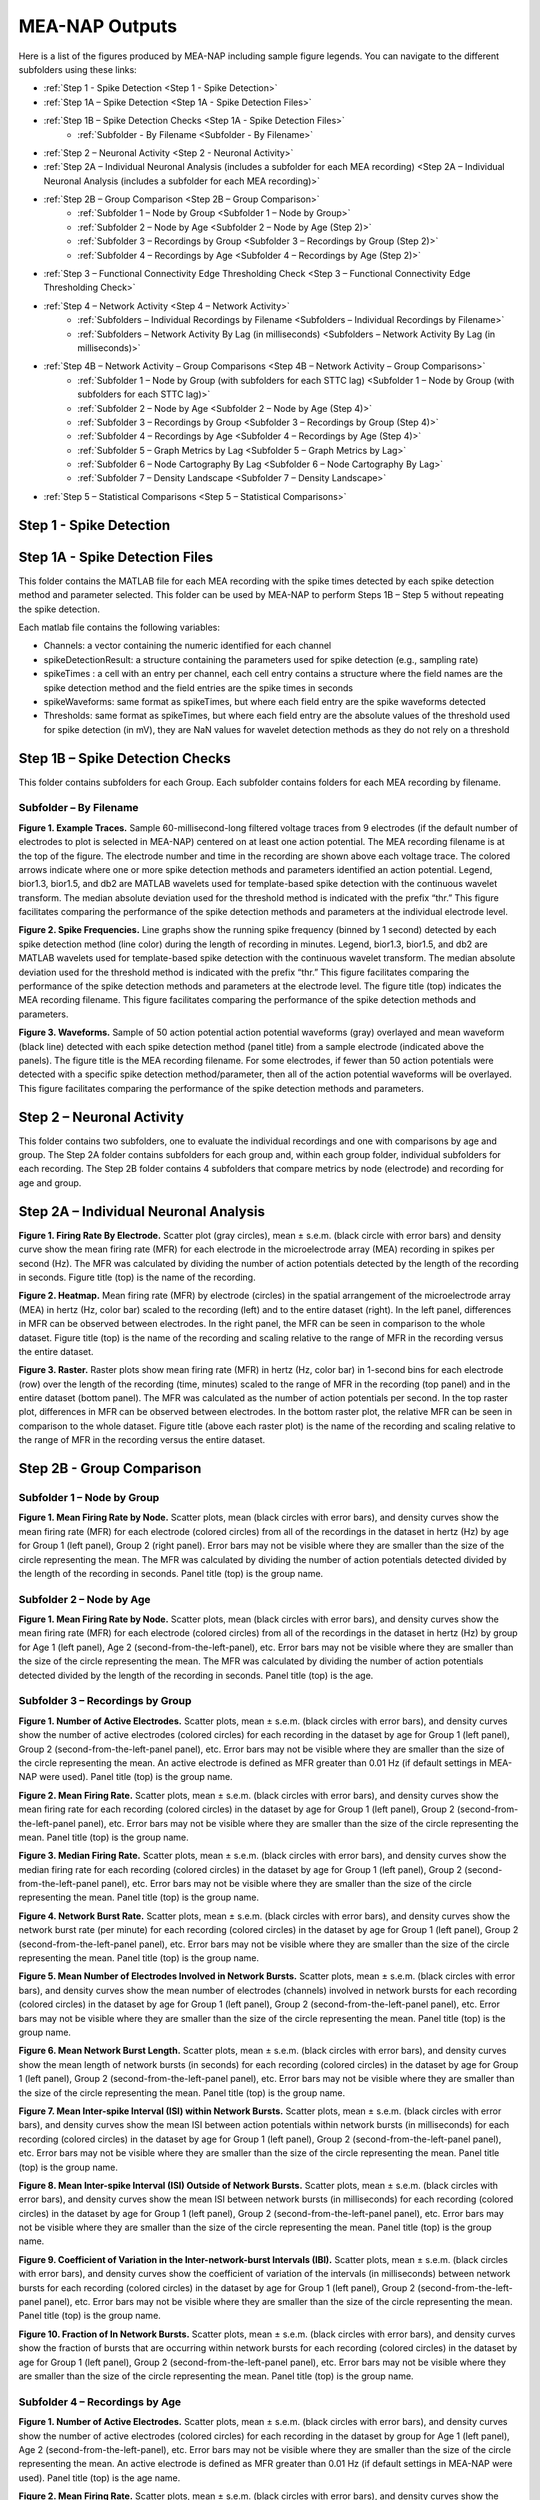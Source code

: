 MEA-NAP Outputs
===============

Here is a list of the figures produced by MEA-NAP including sample figure legends. You can navigate to the different subfolders using these links:

* :ref:`Step 1 - Spike Detection <Step 1 - Spike Detection>` 
* :ref:`Step 1A – Spike Detection <Step 1A - Spike Detection Files>`
* :ref:`Step 1B – Spike Detection Checks <Step 1A - Spike Detection Files>`
    * :ref:`Subfolder - By Filename <Subfolder - By Filename>`
* :ref:`Step 2 – Neuronal Activity <Step 2 - Neuronal Activity>`
* :ref:`Step 2A – Individual Neuronal Analysis (includes a subfolder for each MEA recording) <Step 2A – Individual Neuronal Analysis (includes a subfolder for each MEA recording)>`
* :ref:`Step 2B – Group Comparison <Step 2B – Group Comparison>`
   * :ref:`Subfolder 1 – Node by Group <Subfolder 1 – Node by Group>`
   * :ref:`Subfolder 2 – Node by Age <Subfolder 2 – Node by Age (Step 2)>`
   * :ref:`Subfolder 3 – Recordings by Group <Subfolder 3 – Recordings by Group (Step 2)>`
   * :ref:`Subfolder 4 – Recordings by Age <Subfolder 4 – Recordings by Age (Step 2)>`
* :ref:`Step 3 – Functional Connectivity Edge Thresholding Check <Step 3 – Functional Connectivity Edge Thresholding Check>`
* :ref:`Step 4 – Network Activity <Step 4 – Network Activity>`
   * :ref:`Subfolders – Individual Recordings by Filename <Subfolders – Individual Recordings by Filename>`
   * :ref:`Subfolders – Network Activity By Lag (in milliseconds) <Subfolders – Network Activity By Lag (in milliseconds)>`
* :ref:`Step 4B – Network Activity – Group Comparisons <Step 4B – Network Activity – Group Comparisons>`
   * :ref:`Subfolder 1 – Node by Group (with subfolders for each STTC lag) <Subfolder 1 – Node by Group (with subfolders for each STTC lag)>`
   * :ref:`Subfolder 2 – Node by Age <Subfolder 2 – Node by Age (Step 4)>`
   * :ref:`Subfolder 3 – Recordings by Group <Subfolder 3 – Recordings by Group (Step 4)>`
   * :ref:`Subfolder 4 – Recordings by Age <Subfolder 4 – Recordings by Age (Step 4)>`
   * :ref:`Subfolder 5 – Graph Metrics by Lag <Subfolder 5 – Graph Metrics by Lag>`
   * :ref:`Subfolder 6 – Node Cartography By Lag <Subfolder 6 – Node Cartography By Lag>`
   * :ref:`Subfolder 7 – Density Landscape <Subfolder 7 – Density Landscape>`
* :ref:`Step 5 – Statistical Comparisons <Step 5 – Statistical Comparisons>`

.. _Step 1 - Spike Detection:

Step 1 - Spike Detection
^^^^^^^^^^^^^^^^^^^^^^^^^^

.. _Step 1A - Spike Detection Files:

Step 1A - Spike Detection Files
^^^^^^^^^^^^^^^^^^^^^^^^^^^^^^^^^
This folder contains the MATLAB file for each MEA recording with the spike times detected by each spike detection method and parameter selected.  This folder can be used by MEA-NAP to perform Steps 1B – Step 5 without repeating the spike detection.

Each matlab file contains the following variables: 

- Channels: a vector containing the numeric identified for each channel
- spikeDetectionResult: a structure containing the parameters used for spike detection (e.g., sampling rate)
- spikeTimes : a cell with an entry per channel, each cell entry contains a structure where the field names are the spike detection method and the field entries are the spike times in seconds 
- spikeWaveforms: same format as spikeTimes, but where each field entry are the spike waveforms detected
- Thresholds: same format as spikeTimes, but where each field entry are the absolute values of the threshold used for spike detection (in mV), they are NaN values for wavelet detection methods as they do not rely on a threshold


.. _Step 1B - Spike Detection Checks:

Step 1B – Spike Detection Checks
^^^^^^^^^^^^^^^^^^^^^^^^^^^^^^^^^^

This folder contains subfolders for each Group.  Each subfolder contains folders for each MEA recording by filename.

.. _Subfolder - By Filename:

Subfolder – By Filename
""""""""""""""""""""""""""""""

**Figure 1. Example Traces.** Sample 60-millisecond-long filtered voltage traces from 9 electrodes (if the default number of electrodes to plot is selected in MEA-NAP) centered on at least one action potential. The MEA recording filename is at the top of the figure.  The electrode number and time in the recording are shown above each voltage trace.  The colored arrows indicate where one or more spike detection methods and parameters identified an action potential.  Legend, bior1.3, bior1.5, and db2 are MATLAB wavelets used for template-based spike detection with the continuous wavelet transform. The median absolute deviation used for the threshold method is indicated with the prefix “thr.”  This figure facilitates comparing the performance of the spike detection methods and parameters at the individual electrode level.

**Figure 2. Spike Frequencies.** Line graphs show the running spike frequency (binned by 1 second) detected by each spike detection method (line color) during the length of recording in minutes. Legend, bior1.3, bior1.5, and db2 are MATLAB wavelets used for template-based spike detection with the continuous wavelet transform. The median absolute deviation used for the threshold method is indicated with the prefix “thr.”  This figure facilitates comparing the performance of the spike detection methods and parameters at the electrode level. The figure title (top) indicates the MEA recording filename. This figure facilitates comparing the performance of the spike detection methods and parameters.

**Figure 3. Waveforms.** Sample of 50 action potential action potential waveforms (gray) overlayed and mean waveform (black line) detected with each spike detection method (panel title) from a sample electrode (indicated above the panels). The figure title is the MEA recording filename. For some electrodes, if fewer than 50 action potentials were detected with a specific spike detection method/parameter, then all of the action potential waveforms will be overlayed.  This figure facilitates comparing the performance of the spike detection methods and parameters.

.. _Step 2 - Neuronal Activity:

Step 2 – Neuronal Activity
^^^^^^^^^^^^^^^^^^^^^^^^^^^

This folder contains two subfolders, one to evaluate the individual recordings and one with comparisons by age and group.  The Step 2A folder contains subfolders for each group and, within each group folder, individual subfolders for each recording.  The Step 2B folder contains 4 subfolders that compare metrics by node (electrode) and recording for age and group.

.. _Step 2A – Individual Neuronal Analysis (includes a subfolder for each MEA recording): 

Step 2A – Individual Neuronal Analysis
^^^^^^^^^^^^^^^^^^^^^^^^^^^^^^^^^^^^^^^^^^^^^^^^^^^^^^


**Figure 1. Firing Rate By Electrode.** Scatter plot (gray circles), mean ± s.e.m. (black circle with error bars) and density curve show the mean firing rate (MFR) for each electrode in the microelectrode array (MEA) recording in spikes per second (Hz). The MFR was calculated by dividing the number of action potentials detected by the length of the recording in seconds. Figure title (top) is the name of the recording.

**Figure 2. Heatmap.**  Mean firing rate (MFR) by electrode (circles) in the spatial arrangement of the microelectrode array (MEA) in hertz (Hz, color bar) scaled to the recording (left) and to the entire dataset (right).  In the left panel, differences in MFR can be observed between electrodes.  In the right panel, the MFR can be seen in comparison to the whole dataset. Figure title (top) is the name of the recording and scaling relative to the range of MFR in the recording versus the entire dataset.

**Figure 3. Raster.** Raster plots show mean firing rate (MFR) in hertz (Hz, color bar) in 1-second bins for each electrode (row) over the length of the recording (time, minutes) scaled to the range of MFR in the recording (top panel) and in the entire dataset (bottom panel).  The MFR was calculated as the number of action potentials per second. In the top raster plot, differences in MFR can be observed between electrodes.  In the bottom raster plot, the relative MFR can be seen in comparison to the whole dataset. Figure title (above each raster plot) is the name of the recording and scaling relative to the range of MFR in the recording versus the entire dataset.
 

.. _Step 2B – Group Comparison:

Step 2B - Group Comparison
^^^^^^^^^^^^^^^^^^^^^^^^^^^

.. _Subfolder 1 – Node by Group:

Subfolder 1  – Node by Group
""""""""""""""""""""""""""""""""""

**Figure 1. Mean Firing Rate by Node.**  Scatter plots, mean (black circles with error bars), and density curves show the mean firing rate (MFR) for each electrode (colored circles) from all of the recordings in the dataset in hertz (Hz) by age for Group 1 (left panel), Group 2 (right panel). Error bars may not be visible where they are smaller than the size of the circle representing the mean. The MFR was calculated by dividing the number of action potentials detected divided by the length of the recording in seconds. Panel title (top) is the group name. 

.. _Subfolder 2 – Node by Age (Step 2):

Subfolder 2 – Node by Age
""""""""""""""""""""""""""""""

**Figure 1. Mean Firing Rate by Node.**  Scatter plots, mean (black circles with error bars), and density curves show the mean firing rate (MFR) for each electrode (colored circles) from all of the recordings in the dataset in hertz (Hz) by group for Age 1 (left panel), Age 2 (second-from-the-left-panel), etc. Error bars may not be visible where they are smaller than the size of the circle representing the mean. The MFR was calculated by dividing the number of action potentials detected divided by the length of the recording in seconds. Panel title (top) is the age. 

.. _Subfolder 3 – Recordings by Group (Step 2):

Subfolder 3 – Recordings by Group
""""""""""""""""""""""""""""""""""""""

**Figure 1. Number of Active Electrodes.** Scatter plots, mean ± s.e.m. (black circles with error bars), and density curves show the number of active electrodes (colored circles) for each recording in the dataset by age for Group 1 (left panel), Group 2 (second-from-the-left-panel panel), etc. Error bars may not be visible where they are smaller than the size of the circle representing the mean. An active electrode is defined as MFR greater than 0.01 Hz (if default settings in MEA-NAP were used).  Panel title (top) is the group name. 

**Figure 2. Mean Firing Rate.** Scatter plots, mean ± s.e.m. (black circles with error bars), and density curves show the mean firing rate for each recording (colored circles) in the dataset by age for Group 1 (left panel), Group 2 (second-from-the-left-panel panel), etc. Error bars may not be visible where they are smaller than the size of the circle representing the mean. Panel title (top) is the group name. 

**Figure 3. Median Firing Rate.** Scatter plots, mean ± s.e.m. (black circles with error bars), and density curves show the median firing rate for each recording (colored circles) in the dataset by age for Group 1 (left panel), Group 2 (second-from-the-left-panel panel), etc. Error bars may not be visible where they are smaller than the size of the circle representing the mean. Panel title (top) is the group name. 

**Figure 4. Network Burst Rate.** Scatter plots, mean ± s.e.m. (black circles with error bars), and density curves show the network burst rate (per minute) for each recording (colored circles) in the dataset by age for Group 1 (left panel), Group 2 (second-from-the-left-panel panel), etc. Error bars may not be visible where they are smaller than the size of the circle representing the mean. Panel title (top) is the group name. 

**Figure 5. Mean Number of Electrodes Involved in Network Bursts.** Scatter plots, mean ± s.e.m. (black circles with error bars), and density curves show the mean number of electrodes (channels) involved in network bursts for each recording (colored circles) in the dataset by age for Group 1 (left panel), Group 2 (second-from-the-left-panel panel), etc. Error bars may not be visible where they are smaller than the size of the circle representing the mean. Panel title (top) is the group name. 

**Figure 6. Mean Network Burst Length.** Scatter plots, mean ± s.e.m. (black circles with error bars), and density curves show the mean length of network bursts (in seconds) for each recording (colored circles) in the dataset by age for Group 1 (left panel), Group 2 (second-from-the-left-panel panel), etc. Error bars may not be visible where they are smaller than the size of the circle representing the mean. Panel title (top) is the group name. 

**Figure 7. Mean Inter-spike Interval (ISI) within Network Bursts.** Scatter plots, mean ± s.e.m. (black circles with error bars), and density curves show the mean ISI between action potentials within network bursts (in milliseconds) for each recording (colored circles) in the dataset by age for Group 1 (left panel), Group 2 (second-from-the-left-panel panel), etc. Error bars may not be visible where they are smaller than the size of the circle representing the mean. Panel title (top) is the group name. 

**Figure 8. Mean Inter-spike Interval (ISI) Outside of Network Bursts.** Scatter plots, mean ± s.e.m. (black circles with error bars), and density curves show the mean ISI between network bursts (in milliseconds) for each recording (colored circles) in the dataset by age for Group 1 (left panel), Group 2 (second-from-the-left-panel panel), etc. Error bars may not be visible where they are smaller than the size of the circle representing the mean. Panel title (top) is the group name. 

**Figure 9. Coefficient of Variation in the Inter-network-burst Intervals (IBI).** Scatter plots, mean ± s.e.m. (black circles with error bars), and density curves show the coefficient of variation of the intervals (in milliseconds) between network bursts for each recording (colored circles) in the dataset by age for Group 1 (left panel), Group 2 (second-from-the-left-panel panel), etc. Error bars may not be visible where they are smaller than the size of the circle representing the mean. Panel title (top) is the group name. 

**Figure 10. Fraction of In Network Bursts.** Scatter plots, mean ± s.e.m. (black circles with error bars), and density curves show the fraction of bursts that are occurring within network bursts for each recording (colored circles) in the dataset by age for Group 1 (left panel), Group 2 (second-from-the-left-panel panel), etc. Error bars may not be visible where they are smaller than the size of the circle representing the mean. Panel title (top) is the group name. 

.. _Subfolder 4 – Recordings by Age (Step 2):

Subfolder 4  – Recordings by Age
""""""""""""""""""""""""""""""""""

**Figure 1. Number of Active Electrodes.** Scatter plots, mean ± s.e.m. (black circles with error bars), and density curves show the number of active electrodes (colored circles) for each recording in the dataset by group for Age 1 (left panel), Age 2 (second-from-the-left-panel), etc. Error bars may not be visible where they are smaller than the size of the circle representing the mean. An active electrode is defined as MFR greater than 0.01 Hz (if default settings in MEA-NAP were used).  Panel title (top) is the age name. 

**Figure 2. Mean Firing Rate.** Scatter plots, mean ± s.e.m. (black circles with error bars), and density curves show the mean firing rate for each recording (colored circles) in the dataset by group for Age 1 (left panel), Age 2 (second-from-the-left-panel), etc.  Error bars may not be visible where they are smaller than the size of the circle representing the mean. Panel title (top) is the age name. 

**Figure 3. Median Firing Rate.** Scatter plots, mean ± s.e.m. (black circles with error bars), and density curves show the median firing rate for each recording (colored circles) in the dataset by group for Age 1 (left panel), Age 2 (second-from-the-left-panel), etc.  Error bars may not be visible where they are smaller than the size of the circle representing the mean. Panel title (top) is the age name. 

**Figure 4. Network Burst Rate.** Scatter plots, mean ± s.e.m. (black circles with error bars), and density curves show the network burst rate (per minute) for each recording (colored circles) in the dataset by group for Age 1 (left panel), Age 2 (second-from-the-left-panel), etc.  Error bars may not be visible where they are smaller than the size of the circle representing the mean. Panel title (top) is the age name. 

**Figure 5. Mean Number of Electrodes Involved in Network Bursts.** Scatter plots, mean ± s.e.m. (black circles with error bars), and density curves show the mean number of electrodes (channels) involved in network bursts for each recording (colored circles) in the dataset by group for Age 1 (left panel), Age 2 (second-from-the-left-panel), etc.  Error bars may not be visible where they are smaller than the size of the circle representing the mean. Panel title (top) is the age name.

**Figure 6. Mean Network Burst Length.** Scatter plots, mean ± s.e.m. (black circles with error bars), and density curves show the mean length of network bursts (in seconds) for each recording (colored circles) in the dataset by group for Age 1 (left panel), Age 2 (second-from-the-left-panel), etc.  Error bars may not be visible where they are smaller than the size of the circle representing the mean. Panel title (top) is the age name. mean. 

**Figure 7. Mean Inter-spike Interval (ISI) within Network Bursts.** Scatter plots, mean ± s.e.m. (black circles with error bars), and density curves show the mean ISI between action potentials within network bursts (in milliseconds) for each recording (colored circles) in the dataset by group for Age 1 (left panel), Age 2 (second-from-the-left-panel), etc.  Error bars may not be visible where they are smaller than the size of the circle representing the mean. Panel title (top) is the age name.

**Figure 8. Mean Inter-spike Interval (ISI) Outside of Network Bursts.** Scatter plots, mean ± s.e.m. (black circles with error bars), and density curves show the mean ISI between network bursts (in milliseconds) for each recording (colored circles) in the dataset by group for Age 1 (left panel), Age 2 (second-from-the-left-panel), etc.  Error bars may not be visible where they are smaller than the size of the circle representing the mean. Panel title (top) is the age name.

**Figure 9. Coefficient of Variation in the Inter-network-burst Intervals (IBI).** Scatter plots, mean ± s.e.m. (black circles with error bars), and density curves show the coefficient of variation of the intervals (in milliseconds) between network bursts for each recording (colored circles) in the dataset by group for Age 1 (left panel), Age 2 (second-from-the-left-panel), etc.  Error bars may not be visible where they are smaller than the size of the circle representing the mean. Panel title (top) is the age name.

**Figure 10. Fraction of In Network Bursts.** Scatter plots, mean ± s.e.m. (black circles with error bars), and density curves show the fraction of bursts that are occurring within network bursts for each recording (colored circles) in the dataset by group for Age 1 (left panel), Age 2 (second-from-the-left-panel), etc.  Error bars may not be visible where they are smaller than the size of the circle representing the mean. Panel title (top) is the age name.

.. _Step 3 – Functional Connectivity Edge Thresholding Check:

Step 3 – Functional Connectivity Edge Thresholding Check
^^^^^^^^^^^^^^^^^^^^^^^^^^^^^^^^^^^^^^^^^^^^^^^^^^^^^^^^^

**Figure 1. Edge Thresholding Check for Probabilistic Thresholding.** Top panel, line graphs for the average (green) and coefficient of variation (black) for the threshold value for significant functional connections (edges) as the number of repeats (iterations of circular shifts used to determine the threshold for significance edges) increases for an example MEA recording from the dataset. The filename includes the recording name and spike time tiling coefficient lag.  The green line represents the mean and the green shaded area the standard deviation. Middle panel, Threshold values for a sample of the individual edges (black lines) as the number of repeats increases. Most threshold values stabilize between 120-180 iterations of the circular shifts.  Bottom panel, adjacency matrices show the edges that are eliminated (below the threshold for a significant edge) as the number of repeats increases. 

.. _Step 4 – Network Activity:

Step 4 – Network Activity
^^^^^^^^^^^^^^^^^^^^^^^^^^^

This folder contains two subfolders, one to evaluate the individual recordings and one with comparisons by age and group.  The Step 4A folder contains individual subfolders for each recording.  The Step 4B folder contains 7 subfolders that compare metrics by node (electrode) and recording for age and group.

.. _Subfolders – Individual Recordings by Filename: 

Subfolders – Individual Recordings by Filename
"""""""""""""""""""""""""""""""""""""""""""""""""""

**Figure 1. Non-negative Matrix Factorization (NMF) Reveals Patterns of Activity in the Microelectrode Array (MEA) Recording.** Top left, Raster plot of action potentials (black lines) by electrode (rows) over the length of the MEA recording in seconds. Top right – bottom right panels, Raster plots of action potentials in the top 3 components determined by non-negative matrix factorization (NMF).  Middle right panel, proportion of variance explained as the number of NMF components increases.  The dashed gray line indicates the number of NMF components that are sufficient to explain 95% of the neuronal activity in the MEA recording. Lower right panel, The mean square root residual as the number of NMF components increases for the MEA recording (observed) and the action potentials shuffled in the recording (random).  The intersection (dashed gray line) indicates the number of significant NMF components.

**Figure 2. Node Cartography Proportions.**  Diagram (top left panel) shows how node cartography roles (colored circles, legend on bottom left panel) are determined using the within-module degree z-score and participation coefficient for each node.  The boundaries (solid and dashed lines) between roles are automatically set based on the distribution in the entire dataset. Network schema (bottom left panel) illustrates node cartography roles. Bar graphs (right panel) compare proportion of nodes in each node cartography role (color) by spike time tiling coefficient (STTC) lag used to infer functional connectivity.  Title of the figure is the MEA recording filename.

.. _Subfolders – Network Activity By Lag (in milliseconds): 

Subfolders – Network Activity By Lag (in milliseconds)
"""""""""""""""""""""""""""""""""""""""""""""""""""""""""""

For each spike time tiling coefficient (STTC) lag used to determine the functional connections (edges), there is a separate folder for the network activity outputs of the individual MEA recordings. 

**Figure 1. Adjacency Matrix and Functional Connectivity Statistics.** Top left, Adjacency matrix shows significant edges and edge weights for the functional connections between individual nodes (neuronal activity from neuron or neurons at each electrode).  The correlation coefficient was determined using the spike time tiling coefficient (STTC) with a lag (in milliseconds) indicated in the filename.  Bottom left, Bar graphs show the maximum and mean correlation values for edges in the MEA recording.  Top right, Histogram of node degree (number of significant connections) for nodes (electrodes) participating in the network activity.  Middle right, Histogram of node strength (sum of the edge weights for each node).  Bottom right, Histogram of significant edge weights (strength of function connections).

**Figure 2. MEA Network Plot.** Graph of functional connectivity for an individual MEA recording (filename and STTC lag indicated in title).  The nodes (circles) represent the neuronal activity observed from neuron(s) at each electrode in the spatial arrangement of the MEA.  The node degree (size of circle) represents the number of functional connections with other nodes.  The edges (lines) represent significant functional connections between nodes, and the edge weight (line thickness) represents the strength of connectivity. The size of the nodes and thickness of the edges are scaled based on the distributions in this recording.

**Figure 2. Scaled MEA Network Plot.** Graph of functional connectivity for an individual MEA recording (filename and STTC lag indicated in title).  The nodes (circles) represent the neuronal activity observed from neuron(s) at each electrode in the spatial arrangement of the MEA.  The node degree (size of circle) represents the number of functional connections with other nodes.  The edges (lines) represent significant functional connections between nodes, and the edge weight (line thickness) represents the strength of connectivity. The size of the nodes and thickness of the edges are scaled based on the distributions in the entire dataset to facilitate comparisons between MEA recordings.
	
**Figure 2. Combined MEA Network Plots.** Graphs of the functional connectivity for an individual MEA recording (filename and STTC lag indicated in title).  The nodes (circles) represent the neuronal activity observed from neuron(s) at each electrode in the spatial arrangement of the MEA.  The node degree (size of circle) represents the number of functional connections with other nodes.  The edges (lines) represent significant functional connections between nodes, and the edge weight (line thickness) represents the strength of connectivity. The size of the nodes and thickness of the edges are scaled based on the distributions in this MEA recording (left) and the entire dataset (right) to facilitate comparison of the variation within the MEA recording and relative to other MEA recordings in the dataset.

**Figure 3. MEA Network Plot with the Betweenness Centrality.** Graph of functional connectivity for an individual MEA recording (filename and STTC lag indicated in title).  The nodes (circles) represent the neuronal activity observed from neuron(s) at each electrode in the spatial arrangement of the MEA.  The node color represents the betweenness centrality, a metric of what proportion of shortest paths, between any two nodes in the network, go through that node. The node degree (size of circle) represents the number of functional connections with other nodes.  The edges (lines) represent significant functional connections between nodes, and the edge weight (line thickness) represents the strength of connectivity. The betweenness centrality color bar, size of the nodes and thickness of the edges are scaled based on the distributions in this recording.

**Figure 3. Scaled MEA Network Plot with the Betweenness Centrality.** Graph of functional connectivity for an individual MEA recording (filename and STTC lag indicated in title).  The nodes (circles) represent the neuronal activity observed from neuron(s) at each electrode in the spatial arrangement of the MEA.  The node color represents the betweenness centrality, a metric of what proportion of shortest paths, between any two nodes in the network, go through that node. The node degree (size of circle) represents the number of functional connections with other nodes.  The edges (lines) represent significant functional connections between nodes, and the edge weight (line thickness) represents the strength of connectivity. The betweenness centrality color bar, size of the nodes and thickness of the edges are scaled based on the distributions in the entire dataset to facilitate comparisons between MEA recordings.
	
**Figure 3. Combined MEA Network Plots with the Betweenness Centrality.** Graphs of the functional connectivity for an individual MEA recording (filename and STTC lag indicated in title).  The nodes (circles) represent the neuronal activity observed from neuron(s) at each electrode in the spatial arrangement of the MEA.  The node color represents the betweenness centrality, a metric of what proportion of shortest paths, between any two nodes in the network, go through that node. The node degree (size of circle) represents the number of functional connections with other nodes.  The edges (lines) represent significant functional connections between nodes, and the edge weight (line thickness) represents the strength of connectivity. The betweenness centrality color bar, size of the nodes and thickness of the edges are scaled based on the distributions in this MEA recording (left) and the entire dataset (right) to facilitate comparison of the variation within the MEA recording and relative to other MEA recordings in the dataset.

**Figure 4. MEA Network Plot with the Participation Coefficient.** Graph of functional connectivity for an individual MEA recording (filename and STTC lag indicated in title).  The nodes (circles) represent the neuronal activity observed from neuron(s) at each electrode in the spatial arrangement of the MEA.  The node color represents the participation coefficient, a metric of how well distributed a node’s edges are among different modules in the network. Values near 0 indicate the node’s edges are restricted to other nodes in the same module, while values near 1 indicate the node’s edges are evenly distributed among modules. The node degree (size of circle) represents the number of functional connections with other nodes.  The edges (lines) represent significant functional connections between nodes, and the edge weight (line thickness) represents the strength of connectivity. The participation coefficient color bar, size of the nodes and thickness of the edges are scaled based on the distributions in this recording.

**Figure 4. Scaled MEA Network Plot with the Participation Coefficient.** Graph of functional connectivity for an individual MEA recording (filename and STTC lag indicated in title).  The nodes (circles) represent the neuronal activity observed from neuron(s) at each electrode in the spatial arrangement of the MEA.  The node color represents the participation coefficient, a metric of how well distributed a node's edges are among different modules in the network. Values near 0 indicate the node’s edges are restricted to other nodes in the same module, while values near 1 indicate the node’s edges are evenly distributed among modules. The node degree (size of circle) represents the number of functional connections with other nodes.  The edges (lines) represent significant functional connections between nodes, and the edge weight (line thickness) represents the strength of connectivity. The participation coefficient color bar, size of the nodes and thickness of the edges are scaled based on the distributions in the entire dataset to facilitate comparisons between MEA recordings.
	
**Figure 4. Combined MEA Network Plots with the Participation Coefficient.** Graphs of the functional connectivity for an individual MEA recording (filename and STTC lag indicated in title).  The nodes (circles) represent the neuronal activity observed from neuron(s) at each electrode in the spatial arrangement of the MEA.  The node color represents the participation coefficient, a metric of how well distributed a node's edges are among different modules in the network. The node degree (size of circle) represents the number of functional connections with other nodes.  The edges (lines) represent significant functional connections between nodes, and the edge weight (line thickness) represents the strength of connectivity. The participation coefficient color bar, size of the nodes and thickness of the edges are scaled based on the distributions in this MEA recording (left) and the entire dataset (right) to facilitate comparison of the variation within the MEA recording and relative to other MEA recordings in the dataset.

**Figure 5. MEA Network Plot with the Local Efficiency.** Graph of functional connectivity for an individual MEA recording (filename and STTC lag indicated in title).  The nodes (circles) represent the neuronal activity observed from neuron(s) at each electrode in the spatial arrangement of the MEA.  The node color represents the local efficiency, a metric of how well the node is connected to its nearest neighbors. The node degree (size of circle) represents the number of functional connections with other nodes.  The edges (lines) represent significant functional connections between nodes, and the edge weight (line thickness) represents the strength of connectivity. The local efficiency color bar, size of the nodes and thickness of the edges are scaled based on the distributions in this recording.

**Figure 5. Scaled MEA Network Plot with the Local Efficiency.** Graph of functional connectivity for an individual MEA recording (filename and STTC lag indicated in title).  The nodes (circles) represent the neuronal activity observed from neuron(s) at each electrode in the spatial arrangement of the MEA.  The node color represents the local efficiency, a metric of how well the node is connected to its nearest neighbors. The node degree (size of circle) represents the number of functional connections with other nodes.  The edges (lines) represent significant functional connections between nodes, and the edge weight (line thickness) represents the strength of connectivity. The local efficiency color bar, size of the nodes and thickness of the edges are scaled based on the distributions in the entire dataset to facilitate comparisons between MEA recordings.
	
**Figure 5. Combined MEA Network Plots with the Local Efficiency.** Graphs of the functional connectivity for an individual MEA recording (filename and STTC lag indicated in title).  The nodes (circles) represent the neuronal activity observed from neuron(s) at each electrode in the spatial arrangement of the MEA.  The node color represents the local efficiency, a metric of how well the node is connected to its nearest neighbors. The node degree (size of circle) represents the number of functional connections with other nodes.  The edges (lines) represent significant functional connections between nodes, and the edge weight (line thickness) represents the strength of connectivity. The local efficiency color bar, size of the nodes and thickness of the edges are scaled based on the distributions in this MEA recording (left) and the entire dataset (right) to facilitate comparison of the variation within the MEA recording and relative to other MEA recordings in the dataset.

**Figure 6. Circular Network Plot.** Graph of functional connectivity for an individual MEA recording (filename and STTC lag indicated in title).  The nodes (circles) represent the neuronal activity observed from neuron(s) at each electrode arranged by module (subcommunities within the network).  The node degree (size of circle) represents the number of functional connections with other nodes.  The edges (lines) represent significant functional connections between nodes, and the edge weight (line thickness) represents the strength of connectivity.

**Figure 7. Graph Theoretical Metrics By Node.**  Summary plots of nodal- and edge-level graph theoretical metrics for the MEA recording. Top row, diagram of network metrics.  Bottom row, Scatter plots, mean ± s.e.m. (black circles with error bars), and density curves for node degree, edge weight, node strength, within-module degree z-score, local efficiency, participation coefficient, and betweenness centrality. These graph metrics were calculated from the adjacency matrix for the MEA recording using the spike time tiling coefficient (STTC) lag indicated in the title. 

**Figure 8. Null Models for Small-World Coefficient (ω).** Line graphs show the small-world coefficient (blue lines) for a lattice (top) and random (bottom) network as the number of iterations of circular shifts of the activity in the original MEA recording increases.  This plot is used to check that the number of iterations was sufficient for creating the null models used to normalize the small-world coefficient (ω). The MEA recording filename and spike time tiling coefficient (STTC) lag are indicated in the title.

**Figure 9. Circular Node Cartography Network Plot.** Graph of functional connectivity for an individual MEA recording (filename and STTC lag indicated in title).  The nodes (circles) represent the neuronal activity observed from neuron(s) at each electrode arranged by module (subcommunities within the network).  The node color indicates the node cartography role. Gray circles with no edges (when present) indicate electrodes without neurons participating in the network activity. The edges (lines) represent significant functional connections between nodes, and the edge weight (line thickness) represents the strength of connectivity.

**Figure 9. MEA Network Plot with the Node Cartography.** Graph of functional connectivity for an individual MEA recording (filename and STTC lag indicated in title).  The nodes (circles) represent the neuronal activity observed from neuron(s) at each electrode in the spatial arrangement of the MEA.  The node color represents the node cartography role. The edges (lines) represent significant functional connections between nodes, and the edge weight (line thickness) represents the strength of connectivity. 

**Figure 9 MEA Network Plot with the Average Controllability.** Graph of functional connectivity for an individual MEA recording (filename and STTC lag indicated in title).  The nodes (circles) represent the neuronal activity observed from neuron(s) at each electrode in the spatial arrangement of the MEA.  The node color represents the average controllability, a metric of how much influence a node has over the overall network activity. The node degree (size of circle) represents the number of functional connections with other nodes.  The edges (lines) represent significant functional connections between nodes, and the edge weight (line thickness) represents the strength of connectivity. The average controllability color bar, size of the nodes and thickness of the edges are scaled based on the distributions in this recording.

**Figure 9. Node Cartography for Adjacency Matrix by STTC Lag.** Diagram (top panel) shows how the node cartography role for each node (colored circles, legend on bottom left panel) are determined using the within-module degree z-score and participation coefficient for each node.  The boundaries (dashed lines) between roles were automatically set based on the distribution in the entire dataset. Network schema (bottom right panel) illustrates node cartography roles. Title of the figure is the MEA recording filename and the spike time tiling coefficient (STTC) lag used to create the adjacency matrix.

**Figure 10. Scaled MEA Network Plot with the Average Controllability.** Graph of functional connectivity for an individual MEA recording (filename and STTC lag indicated in title).  The nodes (circles) represent the neuronal activity observed from neuron(s) at each electrode in the spatial arrangement of the MEA.  The node color represents the average controllability, a metric of how much influence a node has over the overall network activity. The node degree (size of circle) represents the number of functional connections with other nodes.  The edges (lines) represent significant functional connections between nodes, and the edge weight (line thickness) represents the strength of connectivity. The average controllability color bar, size of the nodes and thickness of the edges are scaled to the theoretical maximum and minimum to facilitate comparisons between MEA recordings.
	
**Figure 10. Combined MEA Network Plots with the Average Controllability.** Graphs of the functional connectivity for an individual MEA recording (filename and STTC lag indicated in title).  The nodes (circles) represent the neuronal activity observed from neuron(s) at each electrode in the spatial arrangement of the MEA.  The node color represents the average controllability, a metric of how much influence a node has over the overall network activity. The node degree (size of circle) represents the number of functional connections with other nodes.  The edges (lines) represent significant functional connections between nodes, and the edge weight (line thickness) represents the strength of connectivity. The average controllability color bar, size of the nodes and thickness of the edges are scaled based on the distributions in this MEA recording (left) and the theoretical maximum and minimum (right) to facilitate comparison of the variation within the MEA recording and relative to other MEA recordings in the dataset.

**Figure 11. MEA Network Plot with the Modal Controllability.** Graph of functional connectivity for an individual MEA recording (filename and STTC lag indicated in title).  The nodes (circles) represent the neuronal activity observed from neuron(s) at each electrode in the spatial arrangement of the MEA.  The node color represents the modal controllability. The node degree (size of circle) represents the number of functional connections with other nodes.  The edges (lines) represent significant functional connections between nodes, and the edge weight (line thickness) represents the strength of connectivity. The modal controllability color bar, size of the nodes and thickness of the edges are scaled based on the distributions in this recording.

**Figure 11. Scaled MEA Network Plot with Modal Controllability.** Graph of functional connectivity for an individual MEA recording (filename and STTC lag indicated in title).  The nodes (circles) represent the neuronal activity observed from neuron(s) at each electrode in the spatial arrangement of the MEA.  The node color represents the modal controllability. The node degree (size of circle) represents the number of functional connections with other nodes.  The edges (lines) represent significant functional connections between nodes, and the edge weight (line thickness) represents the strength of connectivity. The modal controllability color bar, size of the nodes and thickness of the edges are scaled to the theoretical maximum and minimum to facilitate comparisons between MEA recordings.
	
**Figure 11. Combined MEA Network Plots with the Modal Controllability.** Graphs of the functional connectivity for an individual MEA recording (filename and STTC lag indicated in title).  The nodes (circles) represent the neuronal activity observed from neuron(s) at each electrode in the spatial arrangement of the MEA.  The node color represents the modal controllability. The node degree (size of circle) represents the number of functional connections with other nodes.  The edges (lines) represent significant functional connections between nodes, and the edge weight (line thickness) represents the strength of connectivity. The modal controllability color bar, size of the nodes and thickness of the edges are scaled based on the distributions in this MEA recording (left) and the theoretical maximum and minimum (right) to facilitate comparison of the variation within the MEA recording and relative to other MEA recordings in the dataset.

.. _Step 4B – Network Activity – Group Comparisons:

Step 4B – Network Activity – Group Comparisons
^^^^^^^^^^^^^^^^^^^^^^^^^^^^^^^^^^^^^^^^^^^^^^^

.. _Subfolder 1 – Node by Group (with subfolders for each STTC lag): 

Subfolder 1 – Node by Group (with subfolders for each STTC lag)
""""""""""""""""""""""""""""""""""""""""""""""""""""""""""""""""""""

**Figure 1. Node Degree by Group.**  Scatter plots, mean ± s.e.m. (black circles with error bars), and density curves show the node degree for node (colored circles) for all of the recordings in the dataset by age for Group 1 (left panel), Group 2 (second-from-the-left panel), etc. Error bars may not be visible where they are smaller than the size of the circle representing the mean. The node degree was calculated as the number of significant edges for each node. Panel title (top) is the group name. 

**Figure 2. Edge Weight by Group.**  Scatter plots, mean ± s.e.m. (black circles with error bars), and density curves show the edge weights for all edges (colored circles) in the dataset by age for Group 1 (left panel), Group 2 (second-from-the-left panel), etc. Error bars may not be visible where they are smaller than the size of the circle representing the mean. The edge weights were calculated using spike time tiling coefficient (STTC). Panel title (top) is the group name. 

**Figure 3. Node Strength by Group.**  Scatter plots, mean ± s.e.m. (black circles with error bars), and density curves show the node strength for all nodes (colored circles) in the dataset by age for Group 1 (left panel), Group 2 (second-from-the-left panel), etc. The node strength is the sum of the edge weights for each node’s connections. Error bars may not be visible where they are smaller than the size of the circle representing the mean. The edge weights were calculated using spike time tiling coefficient (STTC). Panel title (top) is the group name. 

**Figure 4. Within-module Degree z-Score by Group.**  Scatter plots, mean ± s.e.m. (black circles with error bars), and density curves show the within-module degree z-score for all nodes (colored circles) in the dataset by age for Group 1 (left panel), Group 2 (second-from-the-left panel), etc. Error bars may not be visible where they are smaller than the size of the circle representing the mean. Panel title (top) is the group name. 

**Figure 5. Local efficiency by Group.**  Scatter plots, mean ± s.e.m. (black circles with error bars), and density curves show the local efficiency for all nodes (colored circles) in the dataset by age for Group 1 (left panel), Group 2 (second-from-the-left panel), etc. Error bars may not be visible where they are smaller than the size of the circle representing the mean. Panel title (top) is the group name.

**Figure 6. Participation Coefficient by Group.**  Scatter plots, mean ± s.e.m. (black circles with error bars), and density curves show the participation coefficient for all nodes (colored circles) in the dataset by age for Group 1 (left panel), Group 2 (second-from-the-left panel), etc. Values near 0 indicate the node’s edges are restricted to other nodes in the same module, while values near 1 indicate the node’s edges are evenly distributed among modules. Error bars may not be visible where they are smaller than the size of the circle representing the mean. Panel title (top) is the group name. 
 
**Figure 7. Betweenness Centrality by Group.**  Scatter plots, mean ± s.e.m. (black circles with error bars), and density curves show the betweenness centrality for all nodes (colored circles) in the dataset by age for Group 1 (left panel), Group 2 (second-from-the-left panel), etc. Error bars may not be visible where they are smaller than the size of the circle representing the mean. Panel title (top) is the group name. 

**Figure 8. Average Controllability by Group.**  Scatter plots, mean ± s.e.m. (black circles with error bars), and density curves show the average controllability for all nodes (colored circles) in the dataset by age for Group 1 (left panel), Group 2 (second-from-the-left panel), etc. Error bars may not be visible where they are smaller than the size of the circle representing the mean. Panel title (top) is the group name. 

**Figure 9. Modal controllability by Group.**  Scatter plots, mean ± s.e.m. (black circles with error bars), and density curves show the modal controllability for all nodes (colored circles) in the dataset by age for Group 1 (left panel), Group 2 (second-from-the-left panel), etc. Error bars may not be visible where they are smaller than the size of the circle representing the mean. Panel title (top) is the group name. 

.. _Subfolder 2 – Node by Age (Step 4): 

Subfolder 2 – Node by Age
""""""""""""""""""""""""""""""

**Figure 1. Node Degree by Age.**  Scatter plots, mean ± s.e.m. (black circles with error bars), and density curves show the node degree for node (colored circles) for all of the recordings in the dataset by group for Age 1 (left panel), Age 2 (second-from-the-left-panel), etc. Error bars may not be visible where they are smaller than the size of the circle representing the mean. The node degree was calculated as the number of significant edges for each node. Panel title (top) is the age. 

**Figure 2. Edge Weight by Age.** Scatter plots, mean ± s.e.m. (black circles with error bars), and density curves show the edge weights for all edges (colored circles) in the dataset by group for Age 1 (left panel), Age 2 (second-from-the-left-panel), etc. Error bars may not be visible where they are smaller than the size of the circle representing the mean. The edge weights were calculated using spike time tiling coefficient (STTC). Panel title (top) is the age. 

**Figure 3. Node Strength by Age.**  Scatter plots, mean ± s.e.m. (black circles with error bars), and density curves show the node strength for all nodes (colored circles) in the dataset by group for Age 1 (left panel), Age 2 (second-from-the-left-panel), etc. The node strength is the sum of the edge weights for each node’s connections. Error bars may not be visible where they are smaller than the size of the circle representing the mean. The edge weights were calculated using spike time tiling coefficient (STTC). Panel title (top) is the age. 

**Figure 4. Within-module Degree z-Score by Age.**  Scatter plots, mean ± s.e.m. (black circles with error bars), and density curves show the within-module degree z-score for all nodes (colored circles) in the dataset by group for Age 1 (left panel), Age 2 (second-from-the-left-panel), etc. Error bars may not be visible where they are smaller than the size of the circle representing the mean. Panel title (top) is the age. 

**Figure 5. Local efficiency by Age.**  Scatter plots, mean ± s.e.m. (black circles with error bars), and density curves show the local effeciency for all nodes (colored circles) in the dataset by group for Age 1 (left panel), Age 2 (second-from-the-left-panel), etc. Error bars may not be visible where they are smaller than the size of the circle representing the mean. Panel title (top) is the age.

**Figure 6. Participation Coefficient by Age.**  Scatter plots, mean ± s.e.m. (black circles with error bars), and density curves show the participation coefficient for all nodes (colored circles) in the dataset by group for Age 1 (left panel), Age 2 (second-from-the-left-panel), etc. Values near 0 indicate the node’s edges are restricted to other nodes in the same module, while values near 1 indicate the node’s edges are evenly distributed among modules. Error bars may not be visible where they are smaller than the size of the circle representing the mean. Panel title (top) is the age. 
 
**Figure 7. Betweenness Centrality by Age.**  Scatter plots, mean ± s.e.m. (black circles with error bars), and density curves show the betweenness centrality for all nodes (colored circles) in the dataset by group for Age 1 (left panel), Age 2 (second-from-the-left-panel), etc. Error bars may not be visible where they are smaller than the size of the circle representing the mean. Panel title (top) is the age. 

**Figure 8. Average Controllability by Age.**  Scatter plots, mean ± s.e.m. (black circles with error bars), and density curves show the average controllability for all nodes (colored circles) in the dataset by group for Age 1 (left panel), Age 2 (second-from-the-left-panel), etc. Error bars may not be visible where they are smaller than the size of the circle representing the mean. Panel title (top) is the age. 

**Figure 9. Modal controllability by Age.**  Scatter plots, mean ± s.e.m. (black circles with error bars), and density curves show the modal controllability for all nodes (colored circles) in the dataset by group for Age 1 (left panel), Age 2 (second-from-the-left-panel), etc. Error bars may not be visible where they are smaller than the size of the circle representing the mean. Panel title (top) is the age. 

.. _Subfolder 3  – Recordings by Group (Step 4):

Subfolder 3  – Recordings by Group
""""""""""""""""""""""""""""""""""""""""

**Figure 1. Network Size by Group.**  Scatter plots, mean ± s.e.m. (black circles with error bars), and density curves show the network size for each MEA recording (colored circles) in the dataset by age for Group 1 (left panel), Group 2 (second-from-the-left panel), etc. Error bars may not be visible where they are smaller than the size of the circle representing the mean. The network size was calculated as number of nodes with at least one significant edge. Panel title (top) is the group name. 

**Figure 2. Network Density by Group.**  Scatter plots, mean ± s.e.m. (black circles with error bars), and density curves show the network density for each MEA recording (colored circles) in the dataset by age for Group 1 (left panel), Group 2 (second-from-the-left panel), etc. Error bars may not be visible where they are smaller than the size of the circle representing the mean. The density was calculated as proportion of significant edges as a function of the total possible edges. Panel title (top) is the group name. 

**Figure 3. Clustering Coefficient by Group.**  Scatter plots, mean ± s.e.m. (black circles with error bars), and density curves show the clustering coefficient for each MEA recording (colored circles) in the dataset by age for Group 1 (left panel), Group 2 (second-from-the-left panel), etc. Error bars may not be visible where they are smaller than the size of the circle representing the mean. Panel title (top) is the group name. 

**Figure 4. Number of Modules by Group.**  Scatter plots, mean ± s.e.m. (black circles with error bars), and density curves show the number of modules for each MEA recording (colored circles) in the dataset by age for Group 1 (left panel), Group 2 (second-from-the-left panel), etc. Error bars may not be visible where they are smaller than the size of the circle representing the mean. Panel title (top) is the group name. 

**Figure 5. Modularity Score by Group.**  Scatter plots, mean ± s.e.m. (black circles with error bars), and density curves show the modularity score for each MEA recording (colored circles) in the dataset by age for Group 1 (left panel), Group 2 (second-from-the-left panel), etc. Error bars may not be visible where they are smaller than the size of the circle representing the mean. Panel title (top) is the group name. 

**Figure 6. Mean Path Length by Group.**  Scatter plots, mean ± s.e.m. (black circles with error bars), and density curves show the mean path length for each MEA recording (colored circles) in the dataset by age for Group 1 (left panel), Group 2 (second-from-the-left panel), etc. Error bars may not be visible where they are smaller than the size of the circle representing the mean. Panel title (top) is the group name. 

**Figure 7. Global Efficiency by Group.**  Scatter plots, mean ± s.e.m. (black circles with error bars), and density curves show the global efficiency for each MEA recording (colored circles) in the dataset by age for Group 1 (left panel), Group 2 (second-from-the-left panel), etc. Error bars may not be visible where they are smaller than the size of the circle representing the mean. Panel title (top) is the group name. 

**Figure 8. Small-world Coefficient (σ) by Group.**  Scatter plots, mean ± s.e.m. (black circles with error bars), and density curves show the small-world coefficient (σ) for each MEA recording (colored circles) in the dataset by age for Group 1 (left panel), Group 2 (second-from-the-left panel), etc. The small-world coefficient (σ) is calculated as clustering coefficient divided by characteristic path length. Small-world networks have a value of σ >1. Error bars may not be visible where they are smaller than the size of the circle representing the mean. Panel title (top) is the group name. 

**Figure 9. Small-world Coefficient (ω) by Group.**  Scatter plots, mean ± s.e.m. (black circles with error bars), and density curves show the small-world coefficient (ω) for each MEA recording (colored circles) in the dataset by age for Group 1 (left panel), Group 2 (second-from-the-left panel), etc. The small-world coefficient (ω) is calculated using the normalized clustering coefficient and path length. For small-world networks, ω is at the midpoint (0) between a lattice (-1). Error bars may not be visible where they are smaller than the size of the circle representing the mean. Panel title (top) is the group name. 

**Figure 10. Effective Rank by Group.**  Scatter plots, mean ± s.e.m. (black circles with error bars), and density curves show the effective rank for each MEA recording (colored circles) in the dataset by age for Group 1 (left panel), Group 2 (second-from-the-left panel), etc. Effective rank is a measure of the number of subcommunities in the network based on network activity patterns. Error bars may not be visible where they are smaller than the size of the circle representing the mean. Panel title (top) is the group name. 

**Figure 11. Number of Significant Non-negative Matrix Factorization (NMF) Components by Group.**  Scatter plots, mean ± s.e.m. (black circles with error bars), and density curves show the number of significant NMF components for each MEA recording (colored circles) in the dataset by age for Group 1 (left panel), Group 2 (second-from-the-left panel), etc. NMF identifies patterns of network activity within the network in MEA recordings. Error bars may not be visible where they are smaller than the size of the circle representing the mean. Panel title (top) is the group name. 

**Figure 12. Number of Significant Non-negative Matrix Factorization (NMF) Components Divided by Network Size.**  Scatter plots, mean ± s.e.m. (black circles with error bars), and density curves show the number of significant NMF components divided by network size for each MEA recording (colored circles) in the dataset by age for Group 1 (left panel), Group 2 (second-from-the-left panel), etc. Normalizing the number of significant NMF components by network size can facilitate comparison between networks. Error bars may not be visible where they are smaller than the size of the circle representing the mean. Panel title (top) is the group name. 

**Figure 13. Mean Node Degree by Group.**  Scatter plots, mean ± s.e.m. (black circles with error bars), and density curves show the mean node degree for each MEA recording (colored circles) in the dataset by age for Group 1 (left panel), Group 2 (second-from-the-left panel), etc. The node degree is calculated for each node in the network as the number of significant connections with other nodes and the averaged for each recording. Error bars may not be visible where they are smaller than the size of the circle representing the mean. Panel title (top) is the group name. 

**Figure 14. Mean Node Degree of the Top 25% of Nodes.**  Scatter plots, mean ± s.e.m. (black circles with error bars), and density curves show the mean node degree for the top 25% of nodes per MEA recording (colored circles) in the dataset by age for Group 1 (left panel), Group 2 (second-from-the-left panel), etc. The node degree is calculated for each node in the network as the number of significant connections with other nodes and the top 25% of nodes’ node degrees were averaged for each recording. This metric enables comparison of the most highly connected nodes in the networks. Error bars may not be visible where they are smaller than the size of the circle representing the mean. Panel title (top) is the group name. 

**Figure 15. Mean Significant Edge Weight by Group.**  Scatter plots, mean ± s.e.m. (black circles with error bars), and density curves show the mean of the significant edge weights for each MEA recording (colored circles) in the dataset by age for Group 1 (left panel), Group 2 (second-from-the-left panel), etc. Significant edges and their weight are determined using the spike time tiling coefficient and probabilistic thresholding. Error bars may not be visible where they are smaller than the size of the circle representing the mean. Panel title (top) is the group name. 

**Figure 16. Mean Edge Weight of the Top 10% of Significant Edges.**  Scatter plots, mean ± s.e.m. (black circles with error bars), and density curves show the mean edge weight for the top 10% of edges per MEA recording (colored circles) in the dataset by age for Group 1 (left panel), Group 2 (second-from-the-left panel), etc. This metric enables comparison of the strongest significant edges (most highly correlated activity) in the networks. Error bars may not be visible where they are smaller than the size of the circle representing the mean. Panel title (top) is the group name. 

**Figure 17. Mean Node Strength by Group.**  Scatter plots, mean ± s.e.m. (black circles with error bars), and density curves show the mean node strength for each MEA recording (colored circles) in the dataset by age for Group 1 (left panel), Group 2 (second-from-the-left panel), etc. Node strength is calculated for each node as the sum of its edge weights and then averaged for all nodes in the network. Error bars may not be visible where they are smaller than the size of the circle representing the mean. Panel title (top) is the group name. 

**Figure 18. Mean Local Efficiency by Group.**  Scatter plots, mean ± s.e.m. (black circles with error bars), and density curves show the mean local efficiency for each MEA recording (colored circles) in the dataset by age for Group 1 (left panel), Group 2 (second-from-the-left panel), etc. The local efficiency is calculated for each node and then averaged for all nodes in the network. Error bars may not be visible where they are smaller than the size of the circle representing the mean. Panel title (top) is the group name. 

**Figure 19. Mean Participation Coefficient by Group.**  Scatter plots, mean ± s.e.m. (black circles with error bars), and density curves show the mean participation coefficient for each MEA recording (colored circles) in the dataset by age for Group 1 (left panel), Group 2 (second-from-the-left panel), etc. The participation coefficient is calculated for each node and then averaged for all nodes in the network. Error bars may not be visible where they are smaller than the size of the circle representing the mean. Panel title (top) is the group name. 

**Figure 20. Mean Participation Coefficient of the Top 10% of Nodes.**  Scatter plots, mean ± s.e.m. (black circles with error bars), and density curves show the mean participation coefficient for the top 10% of nodes per MEA recording (colored circles) in the dataset by age for Group 1 (left panel), Group 2 (second-from-the-left panel), etc. The participation coefficient is calculated for each node in the network and the top 10% of nodes’ participation coefficients were averaged for each recording. This metric enables comparison of the nodes with edges that are evenly distributed among modules in the network. Error bars may not be visible where they are smaller than the size of the circle representing the mean. Panel title (top) is the group name. 

**Figure 21. Mean Participation Coefficient of the Bottom 10% of Nodes.**  Scatter plots, mean ± s.e.m. (black circles with error bars), and density curves show the mean participation coefficient for the bottom 10% of nodes per MEA recording (colored circles) in the dataset by age for Group 1 (left panel), Group 2 (second-from-the-left panel), etc. The participation coefficient is calculated for each node in the network and the bottom 10% of nodes’ participation coefficients were averaged for each recording. This metric may be particular information in highly connected networks to compare nodes with higher modularity that are not participating in highly correlated network activity. Error bars may not be visible where they are smaller than the size of the circle representing the mean. Panel title (top) is the group name. 

**Figure 22. Percentage of Nodes with Within-module Degree Z-scores Greater than Zero.**  Scatter plots, mean ± s.e.m. (black circles with error bars), and density curves show the percentage of nodes with within-module degree z-scores greater than zero for each MEA recording (colored circles) in the dataset by age for Group 1 (left panel), Group 2 (second-from-the-left panel), etc. The within-module degree z-score is a nodal-level metric for which higher values indicate more intermodular connections (e.g., as seen in hub nodes).  Error bars may not be visible where they are smaller than the size of the circle representing the mean. Panel title (top) is the group name. 

**Figure 23. Percentage of Nodes with Within-module Degree Z-scores Less than Zero.**  Scatter plots, mean ± s.e.m. (black circles with error bars), and density curves show the percentage of nodes with within-module degree z-scores less than zero for each MEA recording (colored circles) in the dataset by age for Group 1 (left panel), Group 2 (second-from-the-left panel), etc. The within-module degree z-score is a nodal-level metric for which lower values indicate fewer intramodular connections (e.g., non-hub or peripheral nodes).  Error bars may not be visible where they are smaller than the size of the circle representing the mean. Panel title (top) is the group name. 

.. _Subfolder 4  – Recordings by Age (Step 4):

Subfolder 4  – Recordings by Age
""""""""""""""""""""""""""""""""""""""""

**Figure 1. Network Size by Age.**  Scatter plots, mean ± s.e.m. (black circles with error bars), and density curves show the network size for each MEA recording (colored circles) in the dataset by group for Age 1 (left panel), Age 2 (second-from-the-left-panel), etc. Error bars may not be visible where they are smaller than the size of the circle representing the mean. The network size was calculated as number of nodes with at least one significant edge. Panel title (top) is the age. 

**Figure 2. Network Density by Age.**  Scatter plots, mean ± s.e.m. (black circles with error bars), and density curves show the network density for each MEA recording (colored circles) in the dataset by group for Age 1 (left panel), Age 2 (second-from-the-left-panel), etc. Error bars may not be visible where they are smaller than the size of the circle representing the mean. The density was calculated as proportion of significant edges as a function of the total possible edges. Panel title (top) is the age. 

**Figure 3. Clustering Coefficient by Age.**  Scatter plots, mean ± s.e.m. (black circles with error bars), and density curves show the clustering coefficient for each MEA recording (colored circles) in the dataset by group for Age 1 (left panel), Age 2 (second-from-the-left-panel), etc. Error bars may not be visible where they are smaller than the size of the circle representing the mean. Panel title (top) is the age. 

**Figure 4. Number of Modules by Age.**  Scatter plots, mean ± s.e.m. (black circles with error bars), and density curves show the number of modules for each MEA recording (colored circles) in the dataset by group for Age 1 (left panel), Age 2 (second-from-the-left-panel), etc. Error bars may not be visible where they are smaller than the size of the circle representing the mean. Panel title (top) is the age. 

**Figure 5. Modularity Score by Age.**  Scatter plots, mean ± s.e.m. (black circles with error bars), and density curves show the modularity score for each MEA recording (colored circles) in the dataset by group for Age 1 (left panel), Age 2 (second-from-the-left-panel), etc. Error bars may not be visible where they are smaller than the size of the circle representing the mean. Panel title (top) is the age. 

**Figure 6. Mean Path Length by Age.**  Scatter plots, mean ± s.e.m. (black circles with error bars), and density curves show the mean path length for each MEA recording (colored circles) in the dataset by group for Age 1 (left panel), Age 2 (second-from-the-left-panel), etc. Error bars may not be visible where they are smaller than the size of the circle representing the mean. Panel title (top) is the age. 

**Figure 7. Global Efficiency by Age.**  Scatter plots, mean ± s.e.m. (black circles with error bars), and density curves show the global efficiency for each MEA recording (colored circles) in the dataset by group for Age 1 (left panel), Age 2 (second-from-the-left-panel), etc. Error bars may not be visible where they are smaller than the size of the circle representing the mean. Panel title (top) is the age. 

**Figure 8. Small-world Coefficient (σ) by Age.**  Scatter plots, mean ± s.e.m. (black circles with error bars), and density curves show the small-world coefficient (σ) for each MEA recording (colored circles) in the dataset by group for Age 1 (left panel), Age 2 (second-from-the-left-panel), etc. The small-world coefficient (σ) is calculated as clustering coefficient divided by characteristic path length. Small-world networks have a value of σ >1. Error bars may not be visible where they are smaller than the size of the circle representing the mean. Panel title (top) is the age. 

**Figure 9. Small-world Coefficient (ω) by Age.**  Scatter plots, mean ± s.e.m. (black circles with error bars), and density curves show the small-world coefficient (ω) for each MEA recording (colored circles) in the dataset by group for Age 1 (left panel), Age 2 (second-from-the-left-panel), etc. The small-world coefficient (ω) is calculated using the normalized clustering coefficient and path length. For small-world networks, ω is at the midpoint (0) between a lattice (-1). Error bars may not be visible where they are smaller than the size of the circle representing the mean. Panel title (top) is the age. 

**Figure 10. Effective Rank by Age.**  Scatter plots, mean ± s.e.m. (black circles with error bars), and density curves show the effective rank for each MEA recording (colored circles) in the dataset by group for Age 1 (left panel), Age 2 (second-from-the-left-panel), etc. Effective rank is a measure of the number of subcommunities in the network based on network activity patterns. Error bars may not be visible where they are smaller than the size of the circle representing the mean. Panel title (top) is the age. 

**Figure 11. Number of Significant Non-negative Matrix Factorization (NMF) Components by Age.**  Scatter plots, mean ± s.e.m. (black circles with error bars), and density curves show the number of significant NMF components for each MEA recording (colored circles) in the dataset by group for Age 1 (left panel), Age 2 (second-from-the-left-panel), etc. NMF identifies patterns of network activity within the network in MEA recordings. Error bars may not be visible where they are smaller than the size of the circle representing the mean. Panel title (top) is the age. 

**Figure 12. Number of Significant Non-negative Matrix Factorization (NMF) Components Divided by Network Size.**  Scatter plots, mean ± s.e.m. (black circles with error bars), and density curves show the number of significant NMF components divided by network size for each MEA recording (colored circles) in the dataset by group for Age 1 (left panel), Age 2 (second-from-the-left-panel), etc. Normalizing the number of significant NMF components by network size can facilitate comparison between networks. Error bars may not be visible where they are smaller than the size of the circle representing the mean. Panel title (top) is the age. 

**Figure 13. Mean Node Degree by Age.**  Scatter plots, mean ± s.e.m. (black circles with error bars), and density curves show the mean node degree for each MEA recording (colored circles) in the dataset by group for Age 1 (left panel), Age 2 (second-from-the-left-panel), etc. The node degree is calculated for each node in the network as the number of significant connections with other nodes and the averaged for each recording. Error bars may not be visible where they are smaller than the size of the circle representing the mean. Panel title (top) is the age. 

**Figure 14. Mean Node Degree of the Top 25% of Nodes.**  Scatter plots, mean ± s.e.m. (black circles with error bars), and density curves show the mean node degree for the top 25% of nodes per MEA recording (colored circles) in the dataset by group for Age 1 (left panel), Age 2 (second-from-the-left-panel), etc. The node degree is calculated for each node in the network as the number of significant connections with other nodes and the top 25% of nodes’ node degrees were averaged for each recording. This metric enables comparison of the most highly connected nodes in the networks. Error bars may not be visible where they are smaller than the size of the circle representing the mean. Panel title (top) is the age. 

**Figure 15. Mean Significant Edge Weight by Age.**  Scatter plots, mean ± s.e.m. (black circles with error bars), and density curves show the mean of the significant edge weights for each MEA recording (colored circles) in the dataset by group for Age 1 (left panel), Age 2 (second-from-the-left-panel), etc. Significant edges and their weight are determined using the spike time tiling coefficient and probabilistic thresholding. Error bars may not be visible where they are smaller than the size of the circle representing the mean. Panel title (top) is the age. 

**Figure 16. Mean Edge Weight of the Top 10% of Significant Edges.**  Scatter plots, mean ± s.e.m. (black circles with error bars), and density curves show the mean edge weight for the top 10% of edges per MEA recording (colored circles) in the dataset by group for Age 1 (left panel), Age 2 (second-from-the-left-panel), etc. This metric enables comparison of the strongest significant edges (most highly correlated activity) in the networks. Error bars may not be visible where they are smaller than the size of the circle representing the mean. Panel title (top) is the age. 

**Figure 17. Mean Node Strength by Age.**  Scatter plots, mean ± s.e.m. (black circles with error bars), and density curves show the mean node strength for each MEA recording (colored circles) in the dataset by group for Age 1 (left panel), Age 2 (second-from-the-left-panel), etc. Node strength is calculated for each node as the sum of its edge weights and then averaged for all nodes in the network. Error bars may not be visible where they are smaller than the size of the circle representing the mean. Panel title (top) is the age. 

**Figure 18. Mean Local Efficiency by Age.**  Scatter plots, mean ± s.e.m. (black circles with error bars), and density curves show the mean local efficiency for each MEA recording (colored circles) in the dataset by group for Age 1 (left panel), Age 2 (second-from-the-left-panel), etc. The local efficiency is calculated for each node and then averaged for all nodes in the network. Error bars may not be visible where they are smaller than the size of the circle representing the mean. Panel title (top) is the age. 

**Figure 19. Mean Participation Coefficient by Age.**  Scatter plots, mean ± s.e.m. (black circles with error bars), and density curves show the mean participation coefficient for each MEA recording (colored circles) in the dataset by group for Age 1 (left panel), Age 2 (second-from-the-left-panel), etc. The participation coefficient is calculated for each node and then averaged for all nodes in the network. Error bars may not be visible where they are smaller than the size of the circle representing the mean. Panel title (top) is the age. 

**Figure 20. Mean Participation Coefficient of the Top 10% of Nodes.**  Scatter plots, mean ± s.e.m. (black circles with error bars), and density curves show the mean participation coefficient for the top 10% of nodes per MEA recording (colored circles) in the dataset by group for Age 1 (left panel), Age 2 (second-from-the-left-panel), etc. The participation coefficient is calculated for each node in the network and the top 10% of nodes’ participation coefficients were averaged for each recording. This metric enables comparison of the nodes with edges that are evenly distributed among modules in the network. Error bars may not be visible where they are smaller than the size of the circle representing the mean. Panel title (top) is the age. 

**Figure 21. Mean Participation Coefficient of the Bottom 10% of Nodes.**  Scatter plots, mean ± s.e.m. (black circles with error bars), and density curves show the mean participation coefficient for the bottom 10% of nodes per MEA recording (colored circles) in the dataset by group for Age 1 (left panel), Age 2 (second-from-the-left-panel), etc. The participation coefficient is calculated for each node in the network and the bottom 10% of nodes’ participation coefficients were averaged for each recording. This metric may be particular information in highly connected networks to compare nodes with higher modularity that are not participating in highly correlated network activity. Error bars may not be visible where they are smaller than the size of the circle representing the mean. Panel title (top) is the age. 

**Figure 22. Percentage of Nodes with Within-module Degree Z-scores Greater than Zero.**  Scatter plots, mean ± s.e.m. (black circles with error bars), and density curves show the percentage of nodes with within-module degree z-scores greater than zero for each MEA recording (colored circles) in the dataset by group for Age 1 (left panel), Age 2 (second-from-the-left-panel), etc. The within-module degree z-score is a nodal-level metric for which higher values indicate more intermodular connections (e.g., as seen in hub nodes).  Error bars may not be visible where they are smaller than the size of the circle representing the mean. Panel title (top) is the age. 

**Figure 23. Percentage of Nodes with Within-module Degree Z-scores Less than Zero.**  Scatter plots, mean ± s.e.m. (black circles with error bars), and density curves show the percentage of nodes with within-module degree z-scores less than zero for each MEA recording (colored circles) in the dataset by group for Age 1 (left panel), Age 2 (second-from-the-left-panel), etc. The within-module degree z-score is a nodal-level metric for which lower values indicate fewer intramodular connections (e.g., non-hub or peripheral nodes).  Error bars may not be visible where they are smaller than the size of the circle representing the mean. Panel title (top) is the age. 

.. _Subfolder 5  – Graph Metrics by Lag:

Subfolder 5  – Graph Metrics by Lag
""""""""""""""""""""""""""""""""""""""""

**Figure 1. Network Size by Group.**  Line graphs of the mean (solid line) ± s.e.m. (shading) network size by age (colors) for different spike time tiling coefficient (STTC) lags (x-axis) in milliseconds.  The STTC and probabilistic thresholding are used to determine the significant edges in the network.  This figure illustrates the impact of choice of STTC lag on network size. For datasets with more than one group, each panel title indicates the group name. 

**Figure 2. Network Density by Group.**  Line graphs of the mean (solid line) ± s.e.m. (shading) network density by age (colors) for different spike time tiling coefficient (STTC) lags (x-axis) in milliseconds.  The STTC and probabilistic thresholding are used to determine the significant edges in the network.  This figure illustrates the impact of choice of STTC lag on the network density. For datasets with more than one group, each panel title indicates the group name.

**Figure 3. Clustering Coefficient by Group.**  Line graphs of the mean (solid line) ± s.e.m. (shading) clustering coefficient by age (colors) for different spike time tiling coefficient (STTC) lags (x-axis) in milliseconds.  The STTC and probabilistic thresholding are used to determine the significant edges in the network.  This figure illustrates the impact of the choice of STTC lag on the clustering coefficient. For datasets with more than one group, each panel title indicates the group name.

**Figure 4. Number of Modules by Group.**  Line graphs of the mean (solid line) ± s.e.m. (shading) number of modules by age (colors) for different spike time tiling coefficient (STTC) lags (x-axis) in milliseconds.  The STTC and probabilistic thresholding are used to determine the significant edges in the network.  This figure illustrates the impact of the choice of STTC lag on the number of modules. For datasets with more than one group, each panel title indicates the group name. 

**Figure 5. Modularity Score by Group.**  Line graphs of the mean (solid line) ± s.e.m. (shading) modularity score by age (colors) for different spike time tiling coefficient (STTC) lags (x-axis) in milliseconds.  The STTC and probabilistic thresholding are used to determine the significant edges in the network.  This figure illustrates the impact of the modularity score. For datasets with more than one group, each panel title indicates the group name. 

**Figure 6. Mean Path Length by Group.**  Line graphs of the mean (solid line) ± s.e.m. (shading) mean path length by age (colors) for different spike time tiling coefficient (STTC) lags (x-axis) in milliseconds.  The STTC and probabilistic thresholding are used to determine the significant edges in the network.  This figure illustrates the impact of the choice of STTC lag on the mean path length. For datasets with more than one group, each panel title indicates the group name. 

**Figure 7. Global Efficiency by Group.**  Line graphs of the mean (solid line) ± s.e.m. (shading) global efficiency by age (colors) for different spike time tiling coefficient (STTC) lags (x-axis) in milliseconds.  The STTC and probabilistic thresholding are used to determine the significant edges in the network.  This figure illustrates the impact of the choice of STTC lag on the global efficiency. For datasets with more than one group, each panel title indicates the group name. 

**Figure 8. Small-world Coefficient (σ) by Group.**  Line graphs of the mean (solid line) ± s.e.m. (shading) small-world coefficient (σ) by age (colors) for different spike time tiling coefficient (STTC) lags (x-axis) in milliseconds.  The STTC and probabilistic thresholding are used to determine the significant edges in the network.  The small-world coefficient (σ) is calculated as clustering coefficient divided by characteristic path length. Small-world networks have a value of σ >1. This figure illustrates the impact of the choice of STTC lag on the small-world coefficient. For datasets with more than one group, each panel title indicates the group name. 

**Figure 9. Small-world Coefficient (ω) by Group.** Line graphs of the mean (solid line) ± s.e.m. (shading) small-world coefficient (ω) by age (colors) for different spike time tiling coefficient (STTC) lags (x-axis) in milliseconds.  The STTC and probabilistic thresholding are used to determine the significant edges in the network.  The small-world coefficient (ω) is calculated using the normalized clustering coefficient and path length. For small-world networks, ω is at the midpoint (0) between a lattice (-1). This figure illustrates the impact of the choice of STTC lag on the small-world coefficient. For datasets with more than one group, each panel title indicates the group name. 

**Figure 10. Mean Node Degree by Group.**  Line graphs of the mean (solid line) ± s.e.m. (shading) mean node degree by age (colors) for different spike time tiling coefficient (STTC) lags (x-axis) in milliseconds.  The STTC and probabilistic thresholding are used to determine the significant edges in the network.  The node degree is calculated for each node in the network as the number of significant connections with other nodes and the averaged for each recording. This figure illustrates the impact of the choice of STTC lag on the mean node degree. For datasets with more than one group, each panel title indicates the group name. 

**Figure 11. Mean Node Degree of the Top 25% of Nodes.**  Line graphs of the mean (solid line) ± s.e.m. (shading) mean node degree for the top 25% of nodes per MEA recording (colored circles) in the dataset by age for Group 1 (left panel), Group 2 (second-from-the-left panel), etc. The node degree is calculated for each node in the network as the number of significant connections with other nodes and the top 25% of nodes’ node degrees were averaged for each recording. This metric enables comparison of the most highly connected nodes in the networks. This figure illustrates the impact of the choice of STTC lag on the mean node degree of the top 25% of nodes. For datasets with more than one group, each panel title indicates the group name. 

**Figure 12. Mean Significant Edge Weight by Group.**  Line graphs of the mean (solid line) ± s.e.m. (shading) mean of the significant edge weights by age (colors) for different spike time tiling coefficient (STTC) lags (x-axis) in milliseconds.  The STTC and probabilistic thresholding are used to determine the significant edges in the network.  Significant edges and their weight are determined using the STTC and probabilistic thresholding. This figure illustrates the impact of the choice of STTC lag on the mean of significant edge weights. For datasets with more than one group, each panel title indicates the group name. 

**Figure 13. Mean Edge Weight of the Top 10% of Significant Edges.**  Line graphs of the mean (solid line) ± s.e.m. (shading) mean edge weight for the top 10% of edges per MEA recording (colored circles) in the dataset by age for Group 1 (left panel), Group 2 (second-from-the-left panel), etc. This metric enables comparison of the strongest significant edges (most highly correlated activity) in the networks. For datasets with more than one group, each panel title indicates the group name. 

**Figure 14. Mean Node Strength by Group.**  Line graphs of the mean (solid line) ± s.e.m. (shading) mean node strength by age (colors) for different spike time tiling coefficient (STTC) lags (x-axis) in milliseconds.  The STTC and probabilistic thresholding are used to determine the significant edges in the network.  Node strength is calculated for each node as the sum of its edge weights and then averaged for all nodes in the network. This figure illustrates the impact of the choice of STTC lag on the mean node strength. For datasets with more than one group, each panel title indicates the group name. 

**Figure 15. Mean Local Efficiency by Group.**  Line graphs of the mean (solid line) ± s.e.m. (shading) mean local efficiency by age (colors) for different spike time tiling coefficient (STTC) lags (x-axis) in milliseconds.  The STTC and probabilistic thresholding are used to determine the significant edges in the network.  The local efficiency is calculated for each node and then averaged for all nodes in the network. This figure illustrates the impact of the choice of STTC lag on the mean local efficiency. For datasets with more than one group, each panel title indicates the group name. 

**Figure 16. Mean Participation Coefficient by Group.**  Line graphs of the mean (solid line) ± s.e.m. (shading) mean participation coefficient by age (colors) for different spike time tiling coefficient (STTC) lags (x-axis) in milliseconds.  The STTC and probabilistic thresholding are used to determine the significant edges in the network.  The participation coefficient is calculated for each node and then averaged for all nodes in the network. This figure illustrates the impact of the choice of STTC lag on the mean participation coefficient. For datasets with more than one group, each panel title indicates the group name. 

**Figure 17. Mean Participation Coefficient of the Top 10% of Nodes.**  Line graphs of the mean (solid line) ± s.e.m. (shading) mean participation coefficient for the top 10% of nodes per MEA recording (colored circles) in the dataset by age for Group 1 (left panel), Group 2 (second-from-the-left panel), etc. The participation coefficient is calculated for each node in the network and the top 10% of nodes’ participation coefficients were averaged for each recording. This metric enables comparison of the nodes with edges that are evenly distributed among modules in the network. For datasets with more than one group, each panel title indicates the group name. 

**Figure 18. Mean Participation Coefficient of the Bottom 10% of Nodes.**  Line graphs of the mean (solid line) ± s.e.m. (shading) mean participation coefficient for the bottom 10% of nodes per MEA recording (colored circles) in the dataset by age for Group 1 (left panel), Group 2 (second-from-the-left panel), etc. The participation coefficient is calculated for each node in the network and the bottom 10% of nodes’ participation coefficients were averaged for each recording. This metric may be particular information in highly connected networks to compare nodes with higher modularity that are not participating in highly correlated network activity. For datasets with more than one group, each panel title indicates the group name. 

**Figure 19. Percentage of Nodes with Within-module Degree Z-scores Greater than Zero.**  Line graphs of the mean (solid line) ± s.e.m. (shading) percentage of nodes with within-module degree z-scores greater than zero by age (colors) for different spike time tiling coefficient (STTC) lags (x-axis) in milliseconds.  The STTC and probabilistic thresholding are used to determine the significant edges in the network.  The within-module degree z-score is a nodal-level metric for which higher values indicate more intermodular connections (e.g., as seen in hub nodes).  For datasets with more than one group, each panel title indicates the group name. 

**Figure 20. Percentage of Nodes with Within-module Degree Z-scores Less than Zero.**  Line graphs of the mean (solid line) ± s.e.m. (shading) percentage of nodes with within-module degree z-scores less than zero by age (colors) for different spike time tiling coefficient (STTC) lags (x-axis) in milliseconds.  The STTC and probabilistic thresholding are used to determine the significant edges in the network.  The within-module degree z-score is a nodal-level metric for which lower values indicate fewer intramodular connections (e.g., non-hub or peripheral nodes).  For datasets with more than one group, each panel title indicates the group name. 

.. _Subfolder 6  – Node Cartography By Lag:

Subfolder 6  – Node Cartography By Lag
""""""""""""""""""""""""""""""""""""""""""

There will be one figure per spike time tiling coefficient (STTC) lag selected when MEA-NAP was run. The STTC lag (in milliseconds) is indicated in the figure filename.  

**Figure 1. Node Cartography by Spike Time Tiling Coefficient (STTC) Lag.** Line graphs of the mean (solid line) ± s.e.m. (shading) proportion of each node cartograph role (colors) by age (x-axis).  Figure legend (right) indicates the color of the node cartography roles. This figure facilitates comparing the mean proportion of node cartography roles by age and group. For datasets with more than one group, each panel (arranged vertically top to bottom) indicates the group name in the title.  

.. _Subfolder 7  – Density Landscape:

Subfolder 7  – Density Landscape
"""""""""""""""""""""""""""""""""""""

**Figure 1. Density Landscape for Determining the Node Cartography.** Scatterplot shows values of within-module degree z-score and participation coefficient for all of the nodes (blue circles) in the entire dataset.  The colored lines show the automated k-means boundaries set for determining the hub and non-hub roles (horizontal gray line, based on within-module degree z-score) and for the node cartography roles within the hub and non-hub designations (vertical colored lines, based on the participation coefficient). This figure was created to evaluate the automated boundaries set for determining the node cartography roles.

.. _Step 5  – Statistical Comparisons:

Step 5  – Statistical Comparisons
^^^^^^^^^^^^^^^^^^^^^^^^^^^^^^^^^^^

There will be one figure per spike time tiling coefficient (STTC) lag selected when MEA-NAP was run. The STTC lag (in milliseconds) is indicated in the figure filename.  

**Figure 1. Significance Table by Spike Time Tiling Coefficient (STTC) Lag.** Bubble plot show p-values (size of circle) for a linear mixed effect model (LME) with the group as the main effect and a random effect of the specific culture identity on the intercept (row 1) and a LME with the age as the main effect and a random effect of the specific culture identity on the intercept (row 2) for the network-level metrics (x-axis).  The rows below show the p-values for one (1)-way ANOVA tests and paired t-test with the group name and/or age in the row title.  The size of each circle is proportional to the p-value (see legend) with larger circles indicating smaller p-values.  For the LME and ANOVA tests, black indicates a p-value less than 0.05. However, it is up to the investigator to determine the relevant p-value for significance based on multiple comparisons.  For the paired t-tests, p-values less than 0.05 are colored based on the difference between the means with red indicating an increase in the mean and blue indicating a decrease in the mean (color bar, right bottom).
